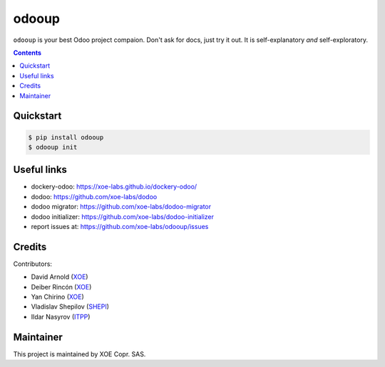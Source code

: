 odooup
======

.. image:: https://img.shields.io/badge/license-LGPL--3-blue.svg
   :target: http://www.gnu.org/licenses/lgpl-3.0-standalone.html
   :alt: License: LGPL-3
.. image:: https://badge.fury.io/py/odooup.svg
    :target: http://badge.fury.io/py/odooup

``odooup`` is your best Odoo project compaion. Don't ask for docs, just
try it out. It is self-explanatory *and* self-exploratory.

.. contents::

Quickstart
~~~~~~~~~~
.. code:: bash

  $ pip install odooup
  $ odooup init


Useful links
~~~~~~~~~~~~

- dockery-odoo: https://xoe-labs.github.io/dockery-odoo/
- dodoo: https://github.com/xoe-labs/dodoo
- dodoo migrator: https://github.com/xoe-labs/dodoo-migrator
- dodoo initializer: https://github.com/xoe-labs/dodoo-initializer
- report issues at: https://github.com/xoe-labs/odooup/issues

.. _dodoo: https://pypi.python.org/pypi/dodoo

Credits
~~~~~~~

Contributors:

- David Arnold (XOE_)
- Deiber Rincón (XOE_)
- Yan Chirino (XOE_)
- Vladislav Shepilov (SHEPI_)
- Ildar Nasyrov (ITPP_)

.. _XOE: https://xoe.solutions
.. _SHEPI: https://github.com/shepilov-vladislav
.. _ITPP: https://www.it-projects.info

Maintainer
~~~~~~~~~~

.. image:: https://erp.xoe.solutions/logo.png
   :alt: XOE Corp. SAS
   :target: https://xoe.solutions

This project is maintained by XOE Copr. SAS.
